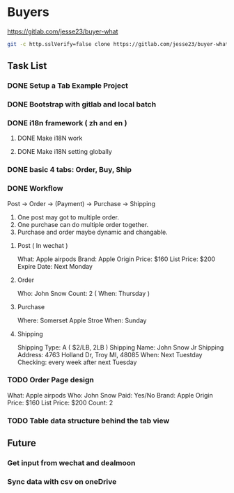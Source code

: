 * Buyers
  https://gitlab.com/jesse23/buyer-what
#+BEGIN_SRC sh
  git -c http.sslVerify=false clone https://gitlab.com/jesse23/buyer-what ~/Project/buyer-what
#+END_SRC
** Task List
*** DONE Setup a Tab Example Project
*** DONE Bootstrap with gitlab and local batch
*** DONE i18n framework ( zh and en )
**** DONE Make i18N work
**** DONE Make i18N setting globally
*** DONE basic 4 tabs: Order, Buy, Ship
*** DONE Workflow
    Post -> Order -> (Payment) -> Purchase -> Shipping

    1. One post may got to multiple order.
    2. One purchase can do multiple order together.
    3. Purchase and order maybe dynamic and changable.
**** Post ( In wechat )
     What: Apple airpods
     Brand: Apple
     Origin Price: $160
     List Price: $200
     Expire Date: Next Monday
**** Order
     Who:  John Snow
     Count: 2
     ( When: Thursday )
**** Purchase
     Where: Somerset Apple Stroe
     When:  Sunday
**** Shipping
     Shipping Type:  A ( $2/LB, 2LB )
     Shipping Name: John Snow Jr
     Shipping Address: 4763 Holland Dr, Troy MI, 48085
     When:  Next Tuestday
     Checking: every week after next Tuesday
*** TODO Order Page design
     What: Apple airpods
     Who:  John Snow
     Paid: Yes/No
     Brand: Apple
     Origin Price: $160
     List Price: $200
     Count: 2
*** TODO Table data structure behind the tab view
** Future
*** Get input from wechat and dealmoon
*** Sync data with csv on oneDrive

